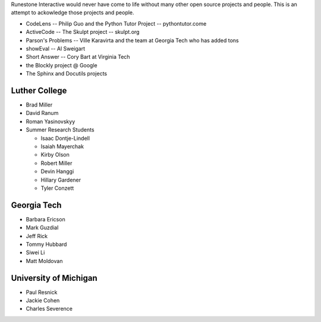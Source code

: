 Runestone Interactive would never have come to life without many other open source projects and people.  This is an attempt to ackowledge those projects and people.


* CodeLens -- Philip Guo and the Python Tutor Project -- pythontutor.come
* ActiveCode -- The Skulpt project  -- skulpt.org
* Parson's Problems  -- Ville Karavirta and the team at Georgia Tech who has added tons
* showEval  -- Al Sweigart
* Short Answer -- Cory Bart at Virginia Tech
* the Blockly project @ Google
* The Sphinx and Docutils projects

Luther College
--------------
* Brad Miller
* David Ranum
* Roman Yasinovskyy
* Summer Research Students

  * Isaac Dontje-Lindell
  * Isaiah Mayerchak
  * Kirby Olson
  * Robert Miller
  * Devin Hanggi
  * Hillary Gardener
  * Tyler Conzett

Georgia Tech
------------

* Barbara Ericson
* Mark Guzdial
* Jeff Rick
* Tommy Hubbard
* Siwei Li
* Matt Moldovan

University of Michigan
----------------------

* Paul Resnick
* Jackie Cohen
* Charles Severence

